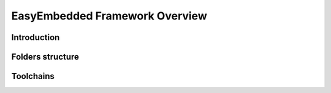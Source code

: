 EasyEmbedded Framework Overview
==================================================

Introduction
------------


Folders structure
-----------------


Toolchains
----------
